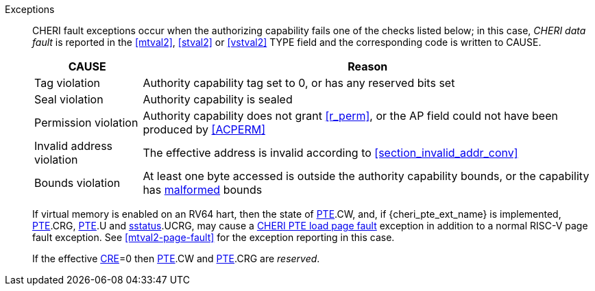 Exceptions::
ifdef::load_res[]
All misaligned load reservations cause a load address misaligned exception to allow software emulation (if the Zam extension is supported, see cite:[riscv-unpriv-spec]), otherwise they take a load access fault exception.
+
endif::[]
ifdef::has_cap_data[]
Misaligned address fault exception when the effective address is not aligned
to CLEN/8.
+
endif::[]
CHERI fault exceptions occur when the authorizing capability fails one of the checks
listed below; in this case, _CHERI data fault_ is reported in the <<mtval2>>,
<<stval2>> or <<vstval2>> TYPE field and the corresponding code is written to CAUSE.
+
[%autowidth,options=header,align=center]
|==============================================================================
| CAUSE                 | Reason
| Tag violation         | Authority capability tag set to 0, or has any reserved bits set
| Seal violation        | Authority capability is sealed
| Permission violation  | Authority capability does not grant <<r_perm>>, or the AP field could not have been produced by <<ACPERM>>
| Invalid address violation  | The effective address is invalid according to xref:section_invalid_addr_conv[xrefstyle=short]
| Bounds violation      | At least one byte accessed is outside the authority capability bounds, or the capability has <<section_cap_malformed,malformed>> bounds

|==============================================================================
+
If virtual memory is enabled on an RV64 hart, then the state of <<cheri_pte_ext,PTE>>.CW,
and, if {cheri_pte_ext_name} is implemented, <<cheri_pte_ext,PTE>>.CRG, <<cheri_pte_ext,PTE>>.U and <<sstatusreg_pte,sstatus>>.UCRG,
may cause a <<cheri_pte_ext,CHERI PTE load page fault>> exception in addition to a normal RISC-V page fault exception.
See <<mtval2-page-fault>> for the exception reporting in this case.
+
If the effective <<section_cheri_disable,CRE>>=0 then <<cheri_pte_ext,PTE>>.CW and <<cheri_pte_ext,PTE>>.CRG are _reserved_.
+
:!load_res:
:!has_cap_data:
